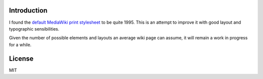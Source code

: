 Introduction
============

I found the `default MediaWiki print stylesheet <http://en.wikipedia.org/w/index.php?title=Facebook&printable=yes>`_ to be quite 1995. This is an attempt to improve it with good layout and typographic sensibilities. 

Given the number of possible elements and layouts an average wiki page can assume, it will remain a work in progress for a while.

License
=======

MIT